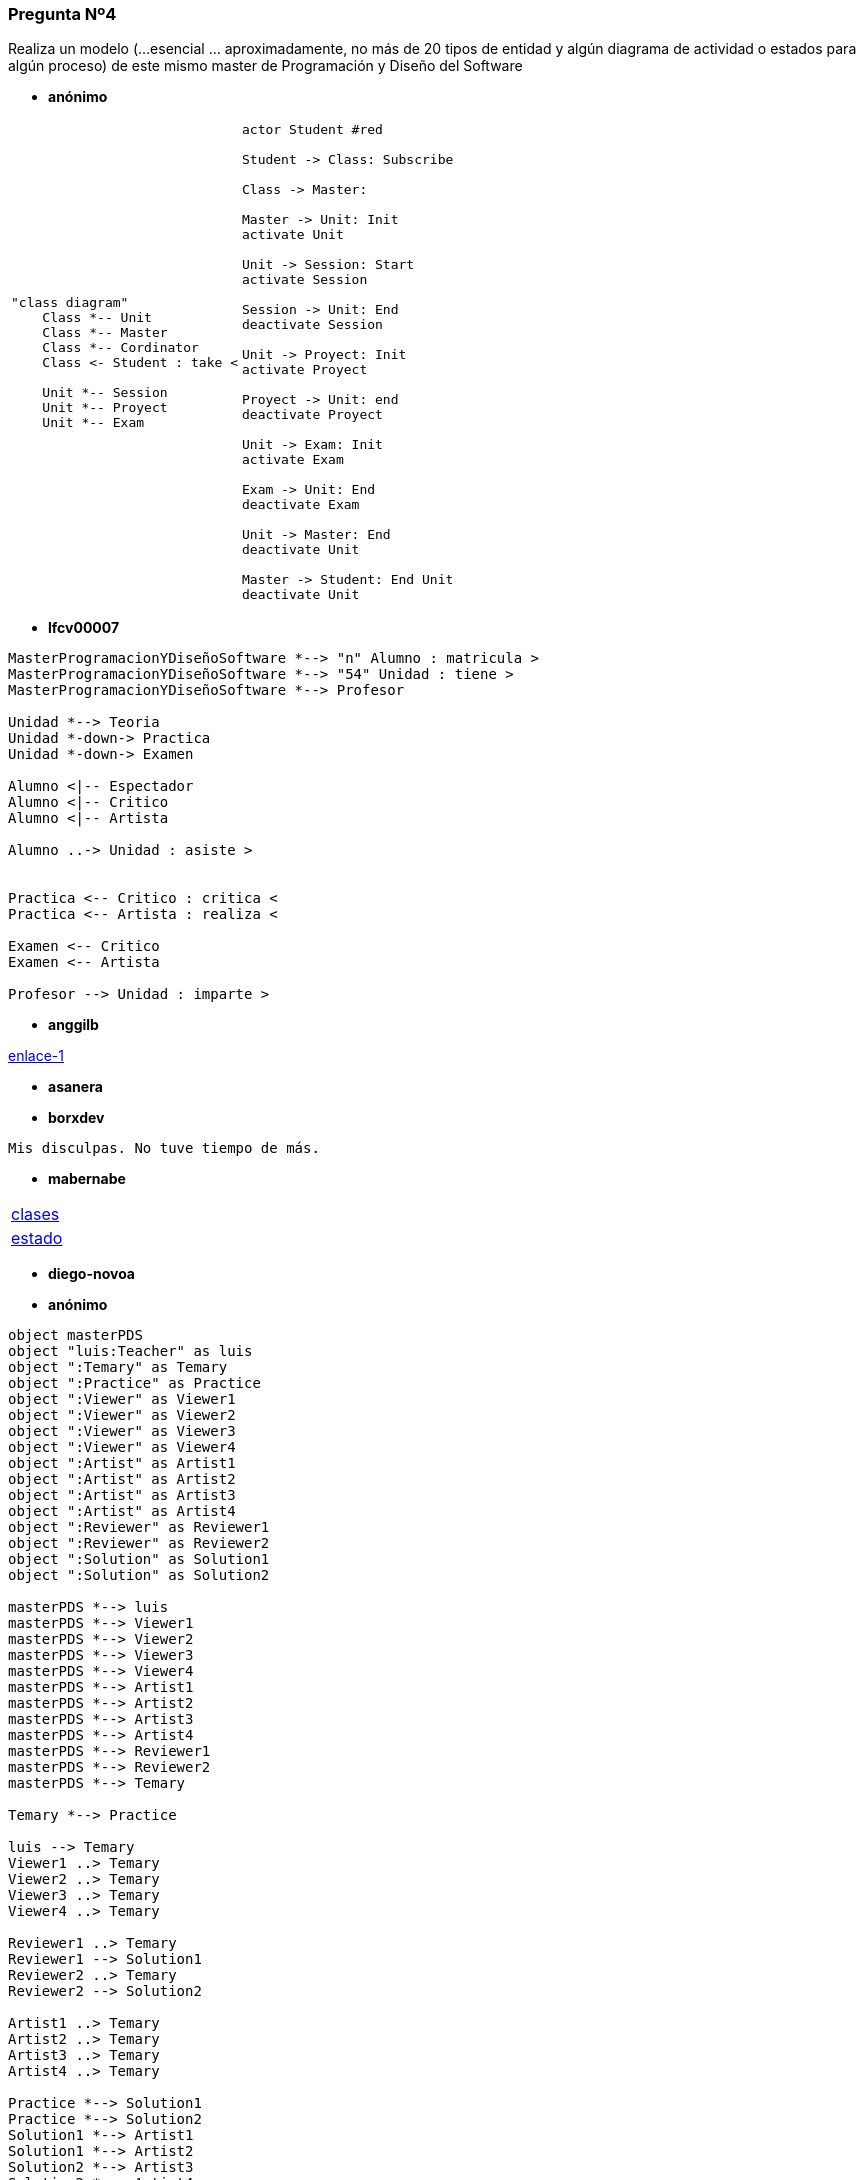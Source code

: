 === Pregunta Nº4

Realiza un modelo (...esencial ... aproximadamente, no más de 20 tipos de entidad y algún diagrama de actividad o estados para algún proceso) de este mismo master de Programación y Diseño del Software

* *anónimo*

[cols="50,50"grid=none, frame=none]
|===

a|
[plantuml, anonimo,svg]
....
"class diagram"
    Class *-- Unit
    Class *-- Master
    Class *-- Cordinator
    Class <- Student : take <

    Unit *-- Session
    Unit *-- Proyect
    Unit *-- Exam
....

a|
[plantuml, anonimo1,svg]
....
actor Student #red

Student -> Class: Subscribe

Class -> Master:

Master -> Unit: Init
activate Unit

Unit -> Session: Start
activate Session

Session -> Unit: End
deactivate Session

Unit -> Proyect: Init
activate Proyect

Proyect -> Unit: end
deactivate Proyect

Unit -> Exam: Init
activate Exam

Exam -> Unit: End
deactivate Exam

Unit -> Master: End
deactivate Unit

Master -> Student: End Unit
deactivate Unit
....
|===

* *lfcv00007*

[plantuml, lfcv00007, svg]
....

MasterProgramacionYDiseñoSoftware *--> "n" Alumno : matricula >
MasterProgramacionYDiseñoSoftware *--> "54" Unidad : tiene >
MasterProgramacionYDiseñoSoftware *--> Profesor

Unidad *--> Teoria        
Unidad *-down-> Practica
Unidad *-down-> Examen

Alumno <|-- Espectador
Alumno <|-- Critico
Alumno <|-- Artista

Alumno ..-> Unidad : asiste >


Practica <-- Critico : critica <
Practica <-- Artista : realiza <

Examen <-- Critico 
Examen <-- Artista 

Profesor --> Unidad : imparte >
....

* *anggilb*

link:https://www.plantuml.com/plantuml/uml/TPBDIWCn4CVlynHx5l82ug6Ww4aej2TlizcXcpgRI3uM5dnuZPaqST5Bq_dz__F1p1v2H1_JmW2QCOJX5KCa3-KPxeSfUOp6sKP-CfumKaEBcv1Dt1h15GtZQ7vJHdj9UAMEq4gttcT2FPE7ycRPua9GtNTAtInrMZSbfjuWHFJ7_0k5PLc0g4UFEXfDrU2KQgmEqR7lWJoj9X00ZY5cEfoTuzfVgH9A-HEZVeTCXeTFfIGMySsvfMab5Ed5n3cDJHJGjgHdwzXTDcX_wwva4gTKxvFCPsEHZzvTIKVe0yaUzd0YDYlvhR-sKl_NoM8x7gt8gNmyTICnJMGZoFl7q7l7lbkz76wdD0RjpKUktzlt4Xp8JcdXBm00[enlace-1]



* *asanera*

[source]
....

....

* *borxdev*

[source]
....
Mis disculpas. No tuve tiempo de más.
....

* *mabernabe*
[cols="50,50"]
|===

a|
link:https://www.planttext.com/api/plantuml/svg/ZL9DImCn4BtFhmWv5hAWA5waj5JeIIZRgkSnEzqDpKuaoL94_Uyc-wKdRGwJUPDvl9T9LY6YZrrh0NRUrHxRrd2zvkg1Wgdv4KCaBnQgScTMItbx8yKJc_XNirDANXK5Ix6FNKNyNxCu4Eg6_4K6xgJOEhGNzGucjYOstMj9RowOwFpxHTHitg8-RHfa9XiWYwh-8D6FnqHoZ3Rdnj9qsazclCq4SqZv2z6fpnS972Z46OYTHnsDfhaYh-MUGbQ0SS_LahJpLJ8DurYBObcw99x3f9Rp-q-brZwQy0EV3PtJW2UuyIO90WnxuiuM1jxl2cYB8VIFBZv02CQMu0lIMX5N_SVv1W00[clases]

a|
link:https://www.planttext.com/?text=TLDTIyCm57tFhxZqSR1Wf-ABZBaE5KGOi-1pjaGepNAXI_N57szkKjicP2yfd7FFkP_TNApeR7_MZBrfDB9f5IoM4d_CSWr5MS2dk5XrXTkfKvkZ7WhODpghkYlW6NiZXMtGP09UK6X6udacpfrZ9JgPSxnV3HmzSQOFsxW24zovbRS578HfcG-Ok0erTio_yFWRK3WecK9RBPmlbGh_qgUJRoXyuYczuxTYz03NwiloTIZN3nPmZBpXV35qGdETCUN4JBEBUUh81_WyOw4-Hur-Jrd6hobc2AfnjgIOdeYiUl2zAgTIQWn7bSlhBSDQHkPLkHDDmLqZpkuMKdZlZYF5AjqVcJSPrqLB7HmYZEGZ4DPCwWHYRAECf9_c3m00[estado]

|===

* *diego-novoa*
[source]
....
....


* *anónimo*
[plantuml, segundoAnonimo, svg]
....
object masterPDS
object "luis:Teacher" as luis
object ":Temary" as Temary
object ":Practice" as Practice
object ":Viewer" as Viewer1
object ":Viewer" as Viewer2
object ":Viewer" as Viewer3
object ":Viewer" as Viewer4
object ":Artist" as Artist1
object ":Artist" as Artist2
object ":Artist" as Artist3
object ":Artist" as Artist4
object ":Reviewer" as Reviewer1
object ":Reviewer" as Reviewer2
object ":Solution" as Solution1
object ":Solution" as Solution2

masterPDS *--> luis
masterPDS *--> Viewer1
masterPDS *--> Viewer2
masterPDS *--> Viewer3
masterPDS *--> Viewer4
masterPDS *--> Artist1
masterPDS *--> Artist2
masterPDS *--> Artist3
masterPDS *--> Artist4
masterPDS *--> Reviewer1
masterPDS *--> Reviewer2
masterPDS *--> Temary

Temary *--> Practice

luis --> Temary
Viewer1 ..> Temary
Viewer2 ..> Temary
Viewer3 ..> Temary
Viewer4 ..> Temary

Reviewer1 ..> Temary
Reviewer1 --> Solution1
Reviewer2 ..> Temary
Reviewer2 --> Solution2

Artist1 ..> Temary
Artist2 ..> Temary
Artist3 ..> Temary
Artist4 ..> Temary

Practice *--> Solution1
Practice *--> Solution2
Solution1 *--> Artist1
Solution1 *--> Artist2
Solution2 *--> Artist3
Solution2 *--> Artist4
....

* *lab-lovalace*
[source]
....

....


